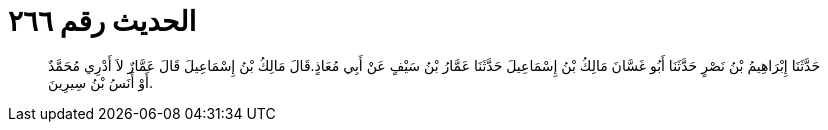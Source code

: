 
= الحديث رقم ٢٦٦

[quote.hadith]
حَدَّثَنَا إِبْرَاهِيمُ بْنُ نَصْرٍ حَدَّثَنَا أَبُو غَسَّانَ مَالِكُ بْنُ إِسْمَاعِيلَ حَدَّثَنَا عَمَّارُ بْنُ سَيْفٍ عَنْ أَبِي مُعَاذٍ.قَالَ مَالِكُ بْنُ إِسْمَاعِيلَ قَالَ عَمَّارٌ لاَ أَدْرِي مُحَمَّدٌ أَوْ أَنَسُ بْنُ سِيرِينَ.